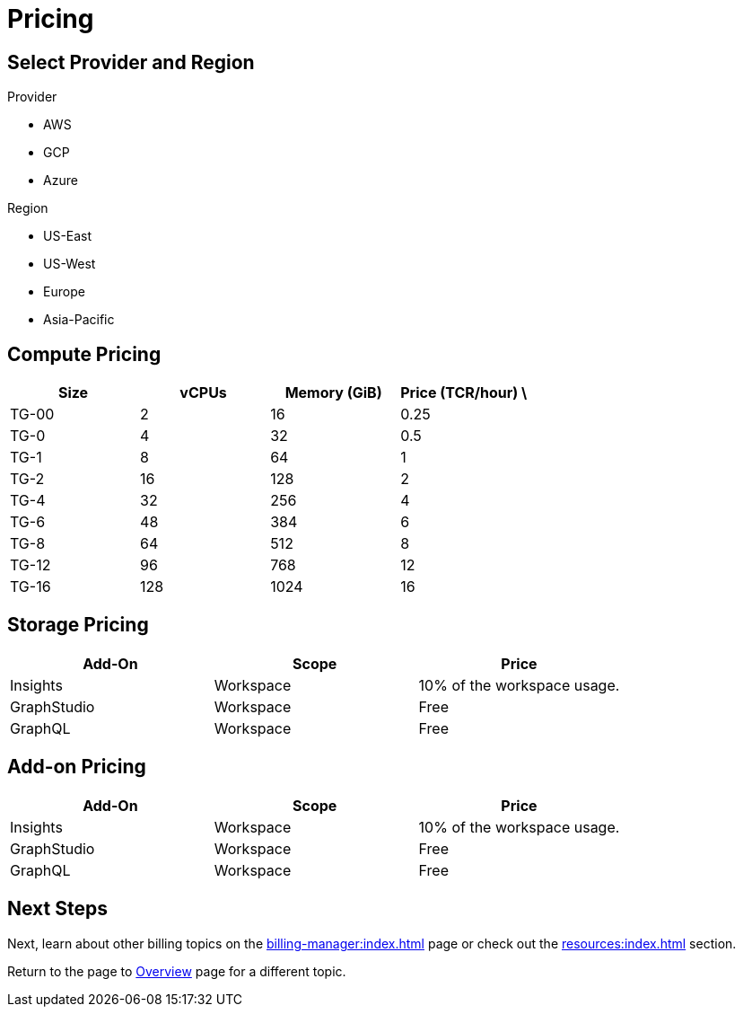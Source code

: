 = Pricing

== Select Provider and Region

[role="selection"]
.Provider
[role="provider-selection"]
* AWS
* GCP
* Azure

[role="selection"]
.Region
[role="region-selection"]
* US-East
* US-West
* Europe
* Asia-Pacific

== Compute Pricing

[role="pricing-table", cols="4", separator=¦ ]
|===
¦Size ¦vCPUs ¦Memory (GiB) ¦Price (TCR/hour) \

¦ TG-00 ¦ 2   ¦ 16    ¦ 0.25
¦ TG-0  ¦ 4   ¦ 32    ¦ 0.5
¦ TG-1  ¦ 8   ¦ 64    ¦ 1
¦ TG-2  ¦ 16  ¦ 128   ¦ 2
¦ TG-4  ¦ 32  ¦ 256   ¦ 4
¦ TG-6  ¦ 48  ¦ 384   ¦ 6
¦ TG-8  ¦ 64  ¦ 512   ¦ 8
¦ TG-12 ¦ 96  ¦ 768   ¦ 12
¦ TG-16 ¦ 128 ¦ 1024  ¦ 16

|===

== Storage Pricing

[cols="3", separator=¦ ]
|===
¦Add-On ¦Scope ¦Price

¦ Insights ¦ Workspace ¦ 10% of the workspace usage.
¦ GraphStudio ¦ Workspace ¦ Free
¦ GraphQL ¦ Workspace ¦ Free

|===

== Add-on Pricing

[cols="3", separator=¦ ]
|===
¦Add-On ¦Scope ¦Price

¦ Insights ¦ Workspace ¦ 10% of the workspace usage.
¦ GraphStudio ¦ Workspace ¦ Free
¦ GraphQL ¦ Workspace ¦ Free

|===

== Next Steps

Next, learn about other billing topics on the xref:billing-manager:index.adoc[] page or check out the xref:resources:index.adoc[] section.

Return to the  page to xref:cloud4:overview:index.adoc[Overview] page for a different topic.



